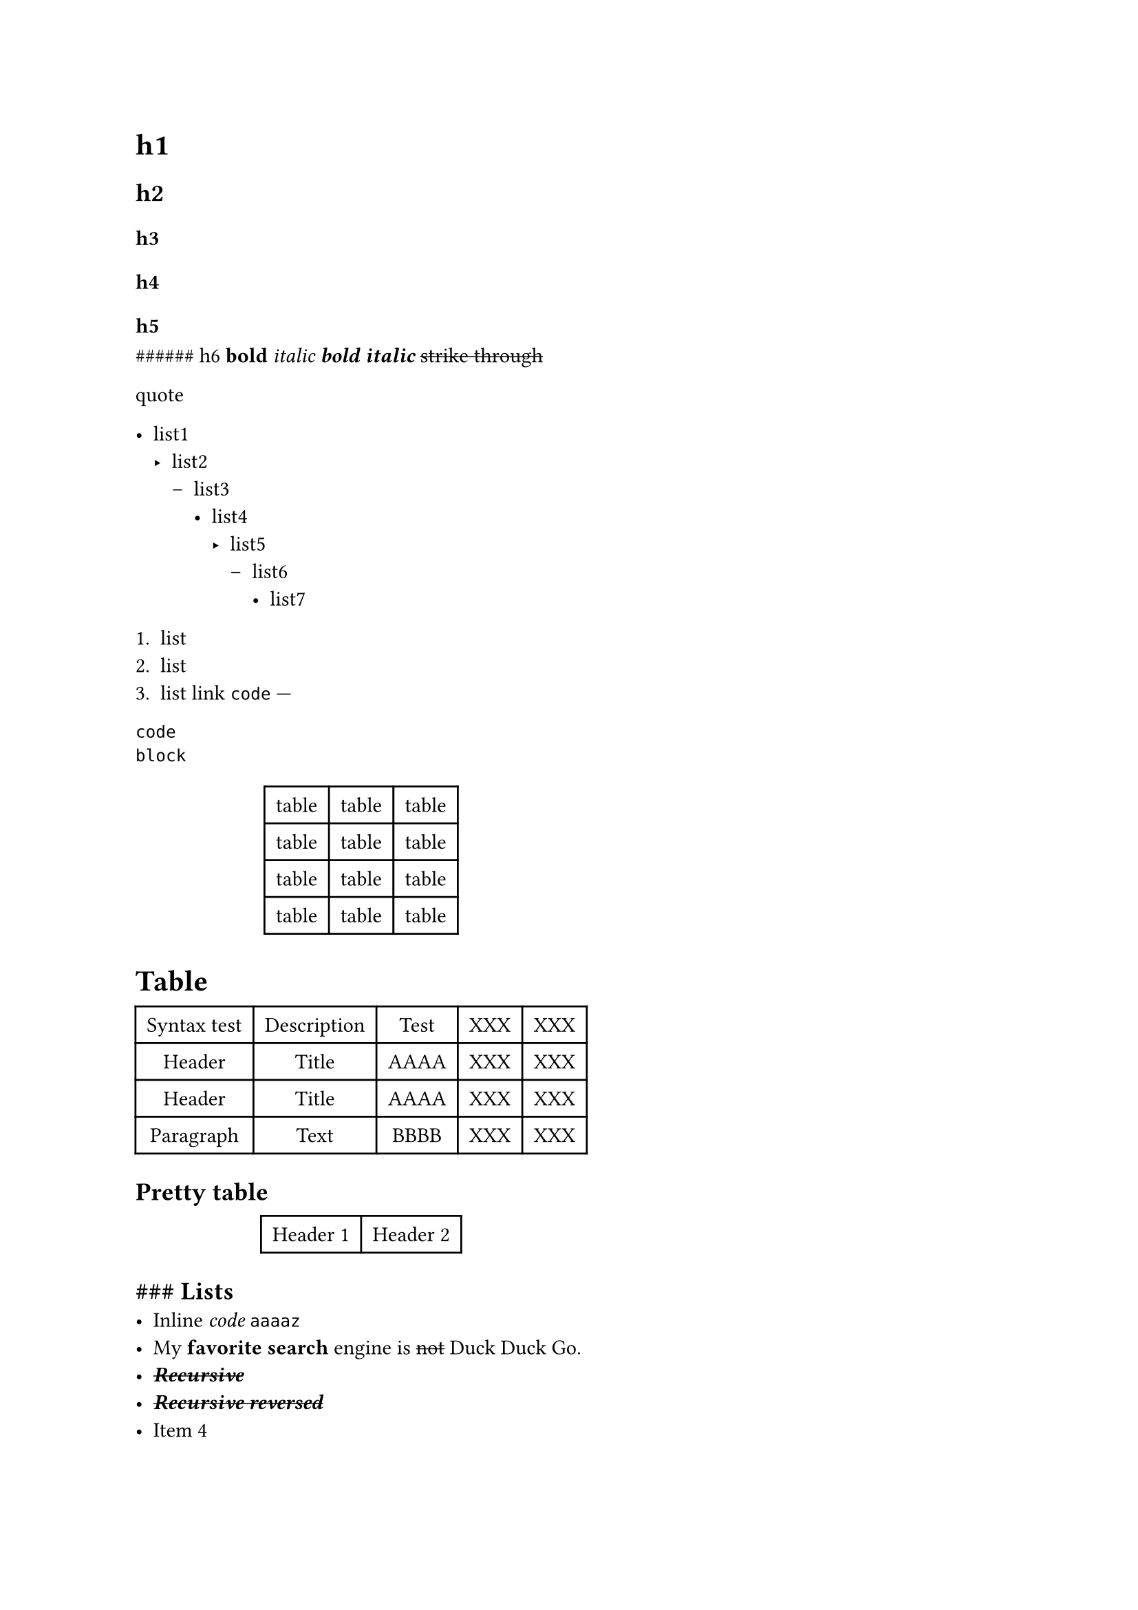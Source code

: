 #block[
= h1
<h1>
== h2
<h2>
=== h3
<h3>
==== h4
<h4>
===== h5
<h5>
\#\#\#\#\#\# h6 #strong[bold] #emph[italic] #strong[#emph[bold italic]]
#strike[strike through]

#block[
quote
]

- list1
  - list2
    - list3
      - list4
        - list5
          - list6
            - list7

+ list
+ list
+ list #link("https://www.google.com")[link]
  // #image("https://www.google.com/images/branding/googlelogo/1x/googlelogo_color_272x92dp.png")
  `code` ---

```
code
block
```

#align(center)[#table(
  columns: 3,
  align: (col, row) => (auto,auto,auto,).at(col),
  inset: 6pt,
  [table], [table], [table],
  [table],
  [table],
  [table],
  [table],
  [table],
  [table],
  [table],
  [table],
  [table],
)
]

= Table
<table>
#align(center)[#table(
  columns: 5,
  align: (col, row) => (auto,auto,auto,auto,auto,).at(col),
  inset: 6pt,
  [Syntax test], [Description], [Test], [XXX], [XXX],
  [Header],
  [Title],
  [AAAA],
  [XXX],
  [XXX],
  [Header],
  [Title],
  [AAAA],
  [XXX],
  [XXX],
  [Paragraph],
  [Text],
  [BBBB],
  [XXX],
  [XXX],
)
]

== Pretty table
<pretty-table>
#align(center)[#table(
  columns: 2,
  align: (col, row) => (auto,auto,).at(col),
  inset: 6pt,
  [Header 1], [Header 2],
  // [#image("https://placekitten.com/200/300")],
  // [#image("https://placekitten.com/200/300?")],
)
]

== \#\#\# Lists
<-lists>
- Inline #emph[code] `aaaaz`
- My #strong[favorite search] engine is #strike[not]
  #link("https://duckduckgo.com")[Duck Duck Go].
- #strike[#strong[#emph[Recursive]]]
- #strong[#emph[#strike[Recursive reversed]]]
- Item 4

+ Item

+ Item

+ Item

+ Item

+ c

+ c

==== Multiline code
<multiline-code>
```
int method() {
	return 2137;
}
```

===== Quotes
<quotes>
#block[
aa aa

#block[
bb bb

#block[
cc cc bb bb aa aa
]
]
]

#block[
single line
]

]
